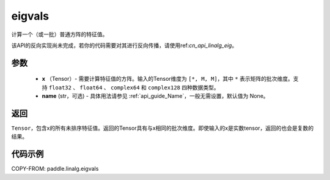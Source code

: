 .. _cn_api_linalg_eigvals:

eigvals
-------------------------------

.. py:function:: paddle.linalg.eigvals(x, name=None)
计算一个（或一批）普通方阵的特征值。


.. note::
该API的反向实现尚未完成，若你的代码需要对其进行反向传播，请使用ref:`cn_api_linalg_eig`。


参数
:::::::::

        - **x** （Tensor）- 需要计算特征值的方阵。输入的Tensor维度为 ``[*, M, M]``，其中 ``*`` 表示矩阵的批次维度。支持 ``float32`` 、 ``float64`` 、 ``complex64`` 和  ``complex128`` 四种数据类型。
        - **name** (str，可选) - 具体用法请参见 :ref:`api_guide_Name`，一般无需设置，默认值为 None。


返回
:::::::::
``Tensor``，包含x的所有未排序特征值。返回的Tensor具有与x相同的批次维度。即使输入的x是实数tensor，返回的也会是复数的结果。


代码示例
:::::::::
COPY-FROM: paddle.linalg.eigvals
